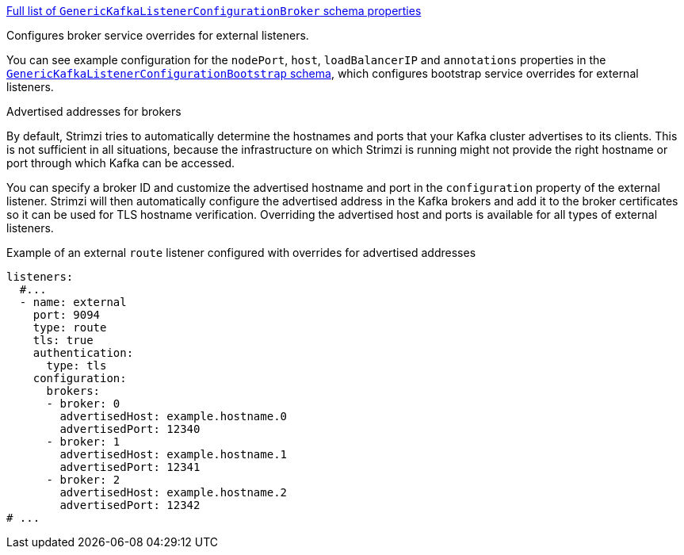 xref:type-GenericKafkaListenerConfigurationBroker-schema-{context}[Full list of `GenericKafkaListenerConfigurationBroker` schema properties]

Configures broker service overrides for external listeners.

You can see example configuration for the `nodePort`, `host`, `loadBalancerIP` and `annotations` properties in the xref:type-GenericKafkaListenerConfigurationBootstrap-reference[`GenericKafkaListenerConfigurationBootstrap` schema],
which configures bootstrap service overrides for external listeners.

[id='property-listener-config-broker-{context}']
.Advertised addresses for brokers

By default, Strimzi tries to automatically determine the hostnames and ports that your Kafka cluster advertises to its clients.
This is not sufficient in all situations, because the infrastructure on which Strimzi is running might not provide the right hostname or port through which Kafka can be accessed.

You can specify a broker ID and customize the advertised hostname and port in the `configuration` property of the external listener.
Strimzi will then automatically configure the advertised address in the Kafka brokers and add it to the broker certificates so it can be used for TLS hostname verification.
Overriding the advertised host and ports is available for all types of external listeners.

.Example of an external `route` listener configured with overrides for advertised addresses
[source,yaml,subs="attributes+"]
----
listeners:
  #...
  - name: external
    port: 9094
    type: route
    tls: true
    authentication:
      type: tls
    configuration:
      brokers:
      - broker: 0
        advertisedHost: example.hostname.0
        advertisedPort: 12340
      - broker: 1
        advertisedHost: example.hostname.1
        advertisedPort: 12341
      - broker: 2
        advertisedHost: example.hostname.2
        advertisedPort: 12342
# ...
----
